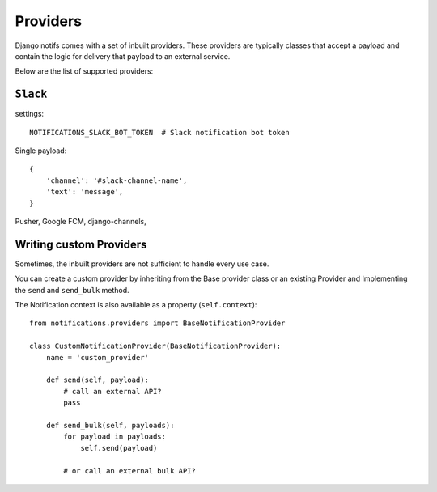 Providers
**************

.. _documentation: https://channels.readthedocs.io/en/stable/index.html
.. _channels deployment documentation: https://channels.readthedocs.io/en/stable/deploying.html

Django notifs comes with a set of inbuilt providers. These providers are typically classes that accept a payload
and contain the logic for delivery that payload to an external service.

Below are the list of supported providers:

``Slack``
---------

settings::

    NOTIFICATIONS_SLACK_BOT_TOKEN  # Slack notification bot token

Single payload::

    {
        'channel': '#slack-channel-name',
        'text': 'message',
    }

Pusher,
Google FCM,
django-channels,

Writing custom Providers
--------------------------------

Sometimes, the inbuilt providers are not sufficient to handle every use case.

You can create a custom provider by inheriting from the Base provider class or an existing Provider and Implementing the
``send`` and ``send_bulk`` method.

The Notification context is also available as a property (``self.context``)::

    from notifications.providers import BaseNotificationProvider

    class CustomNotificationProvider(BaseNotificationProvider):
        name = 'custom_provider'

        def send(self, payload):
            # call an external API?
            pass

        def send_bulk(self, payloads):
            for payload in payloads:
                self.send(payload)

            # or call an external bulk API?
